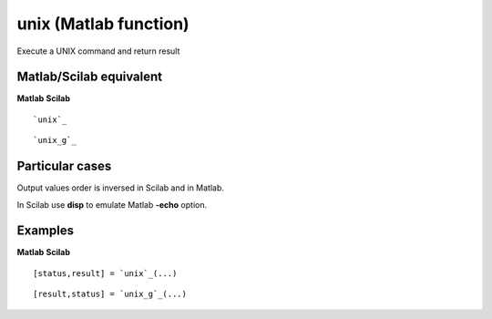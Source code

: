 


unix (Matlab function)
======================

Execute a UNIX command and return result



Matlab/Scilab equivalent
~~~~~~~~~~~~~~~~~~~~~~~~
**Matlab** **Scilab**

::

    `unix`_



::

    `unix_g`_




Particular cases
~~~~~~~~~~~~~~~~

Output values order is inversed in Scilab and in Matlab.

In Scilab use **disp** to emulate Matlab **-echo** option.



Examples
~~~~~~~~
**Matlab** **Scilab**

::

    [status,result] = `unix`_(...)



::

    [result,status] = `unix_g`_(...)




